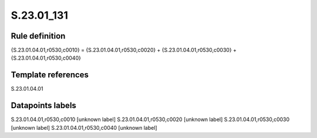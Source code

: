===========
S.23.01_131
===========

Rule definition
---------------

{S.23.01.04.01,r0530,c0010} = {S.23.01.04.01,r0530,c0020} + {S.23.01.04.01,r0530,c0030} + {S.23.01.04.01,r0530,c0040}


Template references
-------------------

S.23.01.04.01

Datapoints labels
-----------------

S.23.01.04.01,r0530,c0010 [unknown label]
S.23.01.04.01,r0530,c0020 [unknown label]
S.23.01.04.01,r0530,c0030 [unknown label]
S.23.01.04.01,r0530,c0040 [unknown label]


